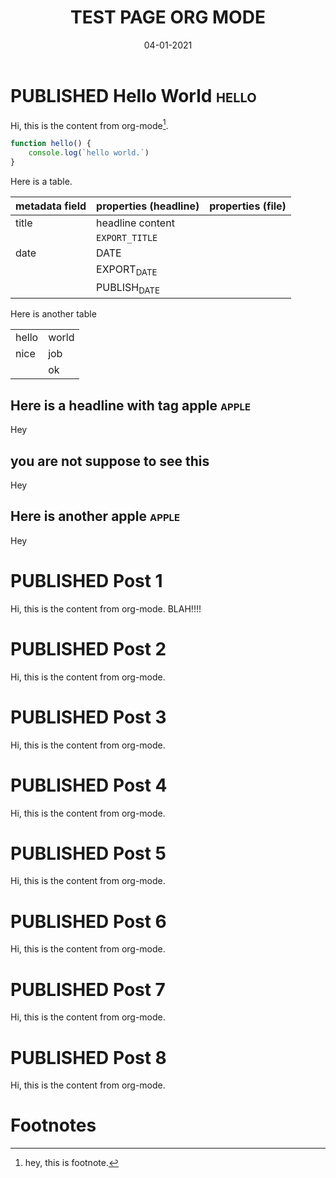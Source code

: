 #+TITLE: TEST PAGE ORG MODE
#+DATE: 04-01-2021

* PUBLISHED Hello World :hello:
CLOSED: [2019-11-16 Sat 20:58]
:PROPERTIES:
:DESCRIPTION: This is a post.
:END:

Hi, this is the content from org-mode[fn:1].

#+begin_src javascript
function hello() {
    console.log(`hello world.`)
}
#+end_src

Here is a table.
| metadata field | properties (headline) | properties (file) |
|----------------+-----------------------+-------------------|
| title          | headline content      |                   |
|                | =EXPORT_TITLE=        |                   |
|----------------+-----------------------+-------------------|
| date           | DATE                  |                   |
|                | EXPORT_DATE           |                   |
|                | PUBLISH_DATE          |                   |

Here is another table
#+ATTR_HTML: :frame all
| hello | world |
| nice  | job   |
|       | ok    |

** Here is a headline with tag apple :apple:
Hey
** you are not suppose to see this
Hey
** Here is another apple :apple:
Hey

* PUBLISHED Post 1
CLOSED: [2019-10-14 Mon 11:42]
:PROPERTIES:
:DESCRIPTION: This is a another post.
:END:

Hi, this is the content from org-mode. BLAH!!!!

* PUBLISHED Post 2
CLOSED: [2019-10-14 Mon 12:42]

Hi, this is the content from org-mode.

* PUBLISHED Post 3
CLOSED: [2019-10-14 Mon 12:42]

Hi, this is the content from org-mode.

* PUBLISHED Post 4
CLOSED: [2019-10-14 Mon 12:42]

Hi, this is the content from org-mode.

* PUBLISHED Post 5
CLOSED: [2019-10-14 Mon 12:42]

Hi, this is the content from org-mode.

* PUBLISHED Post 6
CLOSED: [2019-10-14 Mon 12:42]

Hi, this is the content from org-mode.

* PUBLISHED Post 7
CLOSED: [2019-10-14 Mon 12:42]

Hi, this is the content from org-mode.

* PUBLISHED Post 8
CLOSED: [2019-10-14 Mon 12:42]

Hi, this is the content from org-mode.

* Footnotes

[fn:1] hey, this is footnote.
